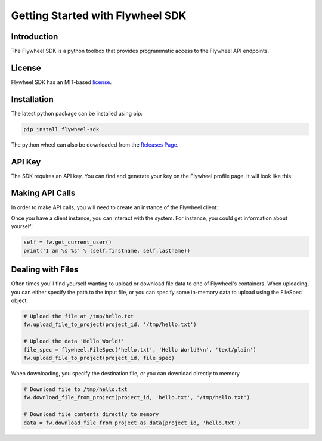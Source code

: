 Getting Started with Flywheel SDK
*********************************

Introduction
------------
The Flywheel SDK is a python toolbox that provides programmatic 
access to the Flywheel API endpoints.

License
-------
Flywheel SDK has an MIT-based `license <https://github.com/flywheel-io/core/blob/master/LICENSE>`_.

Installation
------------
The latest python package can be installed using pip:

.. code-block:: bash

	pip install flywheel-sdk

The python wheel can also be downloaded from the `Releases Page <https://github.com/flywheel-io/core/releases>`_.

API Key
-------
The SDK requires an API key. You can find and generate your key on the Flywheel profile page. It will look like this:

.. image:: //core/static/images/api-key.png

Making API Calls
----------------
In order to make API calls, you will need to create an instance of the Flywheel client:

.. code-block:: python
	# import flywheel package
	import flywheel

	# Create client
	fw = flywheel.Flywheel('my-key')

Once you have a client instance, you can interact with the system. For instance, you could get information about yourself:

.. code-block:: python

	self = fw.get_current_user()
	print('I am %s %s' % (self.firstname, self.lastname))

Dealing with Files
------------------
Often times you'll find yourself wanting to upload or download file data to one of Flywheel's containers. When uploading,
you can either specify the path to the input file, or you can specify some in-memory data to upload using the FileSpec object.

.. code-block:: python

	# Upload the file at /tmp/hello.txt
	fw.upload_file_to_project(project_id, '/tmp/hello.txt')

	# Upload the data 'Hello World!'
	file_spec = flywheel.FileSpec('hello.txt', 'Hello World!\n', 'text/plain')
	fw.upload_file_to_project(project_id, file_spec)

When downloading, you specify the destination file, or you can download directly to memory

.. code-block:: python

	# Download file to /tmp/hello.txt
	fw.download_file_from_project(project_id, 'hello.txt', '/tmp/hello.txt')

	# Download file contents directly to memory
	data = fw.download_file_from_project_as_data(project_id, 'hello.txt')
